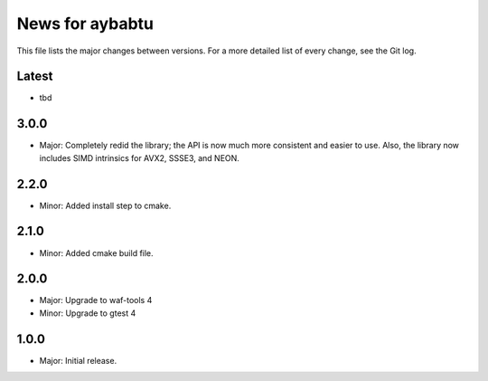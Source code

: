 News for aybabtu
================

This file lists the major changes between versions. For a more detailed list of
every change, see the Git log.

Latest
------
* tbd

3.0.0
-----
* Major: Completely redid the library; the API is now much more consistent and
  easier to use. Also, the library now includes SIMD intrinsics for AVX2, SSSE3,
  and NEON.

2.2.0
-----
* Minor: Added install step to cmake.

2.1.0
-----
* Minor: Added cmake build file.

2.0.0
-----
* Major: Upgrade to waf-tools 4
* Minor: Upgrade to gtest 4

1.0.0
-----
* Major: Initial release.
